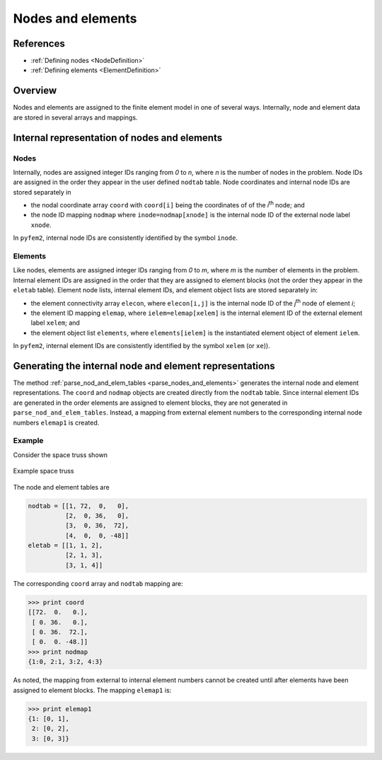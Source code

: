 .. _InternalNodesAndElements:

Nodes and elements
==================

References
----------

- :ref:`Defining nodes <NodeDefinition>`
- :ref:`Defining elements <ElementDefinition>`

Overview
--------

Nodes and elements are assigned to the finite element model in one of several ways.  Internally, node and element data are stored in several arrays and mappings.

Internal representation of nodes and elements
---------------------------------------------

Nodes
~~~~~

Internally, nodes are assigned integer IDs ranging from *0* to *n*, where *n*
is the number of nodes in the problem. Node IDs are assigned in the order they
appear in the user defined ``nodtab`` table. Node coordinates and internal
node IDs are stored separately in

- the nodal coordinate array ``coord`` with ``coord[i]`` being the coordinates of
  of the *i*\ :sup:`th` node; and

- the node ID mapping ``nodmap`` where ``inode=nodmap[xnode]`` is the internal
  node ID of the external node label ``xnode``.

In ``pyfem2``, internal node IDs are consistently identified by the symbol
``inode``.

Elements
~~~~~~~~

Like nodes, elements are assigned integer IDs ranging from *0* to *m*, where
*m* is the number of elements in the problem. Internal element IDs are
assigned in the order that they are assigned to element blocks (not the order
they appear in the ``eletab`` table). Element node lists, internal element
IDs, and element object lists are stored separately in:

- the element connectivity array ``elecon``, where ``elecon[i,j]`` is the
  internal node ID of the *j*\ :sup:`th` node of element *i*;

- the element ID mapping ``elemap``, where ``ielem=elemap[xelem]`` is the
  internal element ID of the external element label ``xelem``; and

- the element object list ``elements``, where ``elements[ielem]`` is the
  instantiated element object of element ``ielem``.

In ``pyfem2``, internal element IDs are consistently identified by the symbol
``xelem`` (or ``xe``)).

Generating the internal node and element representations
--------------------------------------------------------

The method :ref:`parse_nod_and_elem_tables <parse_nodes_and_elements>`
generates the internal node and element representations. The ``coord`` and
``nodmap`` objects are created directly from the ``nodtab`` table. Since
internal element IDs are generated in the order elements are assigned to
element blocks, they are not generated in ``parse_nod_and_elem_tables``.
Instead, a mapping from external element numbers to the corresponding internal
node numbers ``elemap1`` is created.

Example
~~~~~~~

Consider the space truss shown

.. figure:: SpaceTruss1.jpeg
   :align: center
   :scale: 60

   Example space truss

The node and element tables are

.. code:: python

    nodtab = [[1, 72,  0,   0],
              [2,  0, 36,   0],
              [3,  0, 36,  72],
              [4,  0,  0, -48]]
    eletab = [[1, 1, 2],
              [2, 1, 3],
              [3, 1, 4]]

The corresponding ``coord`` array and ``nodtab`` mapping are:

.. code:: python

   >>> print coord
   [[72.  0.   0.],
    [ 0. 36.   0.],
    [ 0. 36.  72.],
    [ 0.  0. -48.]]
   >>> print nodmap
   {1:0, 2:1, 3:2, 4:3}

As noted, the mapping from external to internal element numbers cannot be created until after elements have been assigned to element blocks.  The mapping ``elemap1`` is:

.. code:: python

   >>> print elemap1
   {1: [0, 1],
    2: [0, 2],
    3: [0, 3]}

